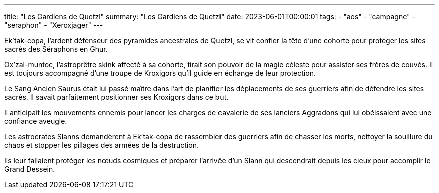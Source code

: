 ---
title: "Les Gardiens de Quetzl"
summary: "Les Gardiens de Quetzl"
date: 2023-06-01T00:00:01
tags:
    - "aos"
    - "campagne"
    - "seraphon"
    - "Xeroxjager"
---

Ek'tak-copa, l'ardent défenseur des pyramides ancestrales de Quetzl, se vit confier la tête d'une cohorte pour protéger les sites sacrés des Séraphons en Ghur.

Ox'zal-muntoc, l'astroprêtre skink affecté à sa cohorte, tirait son pouvoir de la magie céleste pour assister ses frères de couvés. Il est toujours accompagné d'une troupe de Kroxigors qu'il guide en échange de leur protection.

Le Sang Ancien Saurus était lui passé maître dans l'art de planifier les déplacements de ses guerriers afin de défendre les sites sacrés. Il savait parfaitement positionner ses Kroxigors dans ce but.

Il anticipait les mouvements ennemis pour lancer les charges de cavalerie de ses lanciers Aggradons qui lui obéissaient avec une confiance aveugle.

Les astrocrates Slanns demandèrent à Ek'tak-copa de rassembler des guerriers afin de chasser les morts, nettoyer la souillure du chaos et stopper les pillages des armées de la destruction.

Ils leur fallaient protéger les nœuds cosmiques et préparer l'arrivée d'un Slann qui descendrait depuis les cieux pour accomplir le Grand Dessein.
